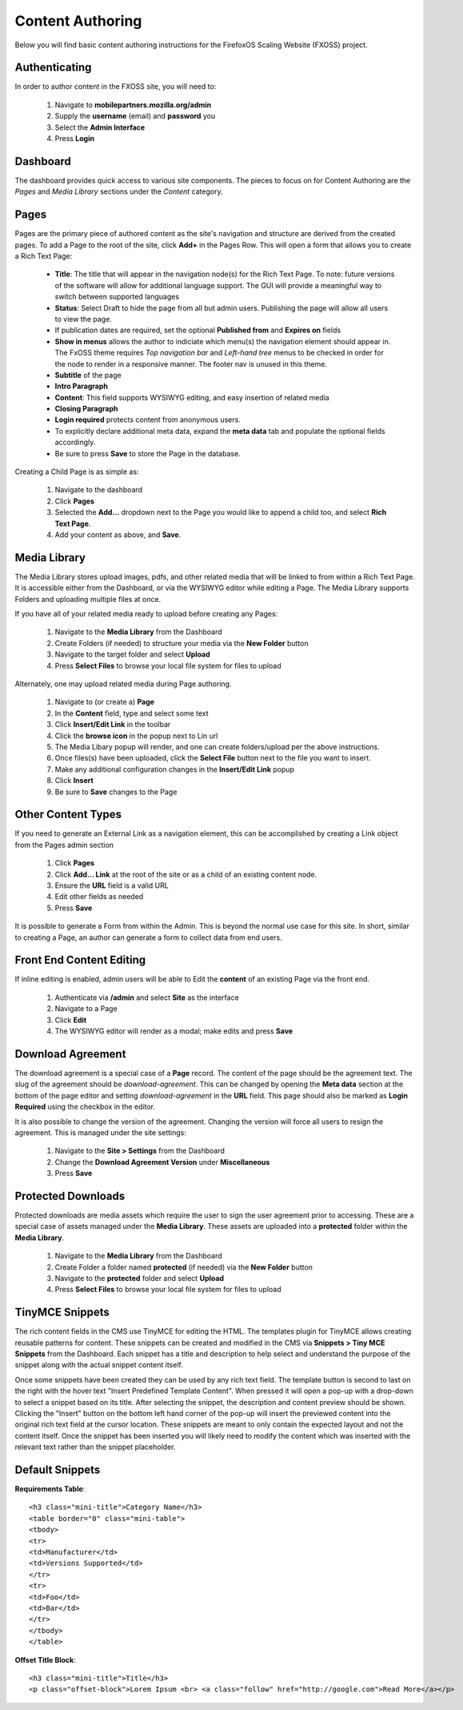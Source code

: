Content Authoring
=================

Below you will find basic content authoring instructions for the FirefoxOS
Scaling Website (FXOSS) project.


Authenticating
------------------------

In order to author content in the FXOSS site, you will need to:

  1. Navigate to **mobilepartners.mozilla.org/admin**
  2. Supply the **username** (email) and **password** you
  3. Select the **Admin Interface**
  4. Press **Login**

Dashboard
------------------------

The dashboard provides quick access to various site components. The pieces to
focus on for Content Authoring are the *Pages* and *Media Library* sections under
the *Content* category.

Pages
------------------------

Pages are the primary piece of authored content as the site's navigation and
structure are derived from the created pages.  To add a Page to the root of the
site, click **Add+** in the Pages Row.  This will open a form that allows you to
create a Rich Text Page:

  * **Title**: The title that will appear in the navigation node(s) for the
    Rich Text Page. To note: future versions of the software will allow for
    additional language support. The GUI will provide a meaningful way to
    switch between supported languages
  * **Status**: Select Draft to hide the page from all but admin users. Publishing
    the page will allow all users to view the page.
  * If publication dates are required, set the optional **Published from** and **Expires
    on** fields
  * **Show in menus** allows the author to indiciate which menu(s) the navigation
    element should appear in. The FxOSS theme requires *Top navigation
    bar* and *Left-hand tree* menus to be checked in order for the node to render
    in a responsive manner. The footer nav is unused in this theme.
  * **Subtitle** of the page
  * **Intro Paragraph**
  * **Content**: This field supports WYSIWYG editing, and easy insertion of related
    media
  * **Closing Paragraph**
  * **Login required** protects content from anonymous users.
  * To explicitly declare additional meta data, expand the **meta data** tab
    and populate the optional fields accordingly.
  * Be sure to press **Save** to store the Page in the database.

Creating a Child Page is as simple as:

  1. Navigate to the dashboard
  2. Click **Pages**
  3. Selected the **Add...** dropdown next to the Page you would like to append a
     child too, and select **Rich Text Page**.
  4. Add your content as above, and **Save**.

Media Library
-------------------------

The Media Library stores upload images, pdfs, and other related media that will
be linked to from within a Rich Text Page.  It is accessible either from the
Dashboard, or via the WYSIWYG editor while editing a Page. The Media Library
supports Folders and uploading multiple files at once.

If you have all of your related media ready to upload before creating any Pages:

  1. Navigate to the **Media Library** from the Dashboard
  2. Create Folders (if needed) to structure your media via the **New Folder**
     button
  3. Navigate to the target folder and select **Upload**
  4. Press **Select Files** to browse your local file system for files to upload

Alternately, one may upload related media during Page authoring.

  1. Navigate to (or create a) **Page**
  2. In the **Content** field, type and select some text
  3. Click **Insert/Edit Link** in the toolbar
  4. Click the **browse icon** in the popup next to Lin url
  5. The Media Libary popup will render, and one can create folders/upload per
     the above instructions.
  6. Once files(s) have been uploaded, click the **Select File** button next to
     the file you want to insert.
  7. Make any additional configuration changes in the **Insert/Edit Link** popup
  8. Click **Insert**
  9. Be sure to **Save** changes to the Page

Other Content Types
------------------------------

If you need to generate an External Link as a navigation element, this can be
accomplished by creating a Link object from the Pages admin section

  1. Click **Pages**
  2. Click **Add... Link** at the root of the site or as a child of an existing
     content node.
  3. Ensure the **URL** field is a valid URL
  4. Edit other fields as needed
  5. Press **Save**

It is possible to generate a Form from within the Admin. This is beyond the
normal use case for this site. In short, similar to creating a Page, an author
can generate a form to collect data from end users.

Front End Content Editing
------------------------------

If inline editing is enabled, admin users will be able to Edit the **content**
of an existing Page via the front end.

  1. Authenticate via **/admin** and select **Site** as the interface
  2. Navigate to a Page
  3. Click **Edit**
  4. The WYSIWYG editor will render as a modal; make edits and press **Save**

Download Agreement
-------------------------

The download agreement is a special case of a **Page** record. The content of
the page should be the agreement text. The slug of the agreement should be *download-agreement*.
This can be changed by opening the **Meta data** section at the bottom of the page
editor and setting *download-agreement* in the **URL** field. This page should also be
marked as **Login Required** using the checkbox in the editor.

It is also possible to change the version of the agreement. Changing the version will
force all users to resign the agreement. This is managed under the site settings:

  1. Navigate to the **Site > Settings** from the Dashboard
  2. Change the **Download Agreement Version** under **Miscellaneous**
  3. Press **Save**

Protected Downloads
-------------------------

Protected downloads are media assets which require the user to sign the user agreement prior
to accessing. These are a special case of assets managed under the **Media Library**. These
assets are uploaded into a **protected** folder within the **Media Library**.

  1. Navigate to the **Media Library** from the Dashboard
  2. Create Folder a folder named  **protected** (if needed) via the **New Folder** button
  3. Navigate to the **protected** folder and select **Upload**
  4. Press **Select Files** to browse your local file system for files to upload

TinyMCE Snippets
-------------------------

The rich content fields in the CMS use TinyMCE for editing the HTML. The templates plugin
for TinyMCE allows creating reusable patterns for content. These snippets can be created
and modified in the CMS via **Snippets > Tiny MCE Snippets** from the Dashboard. Each
snippet has a title and description to help select and understand the purpose of the snippet
along with the actual snippet content itself.

Once some snippets have been created they can be used by any rich text field. The template
button is second to last on the right with the hover text "Insert Predefined Template Content".
When pressed it will open a pop-up with a drop-down to select a snippet based on its title.
After selecting the snippet, the description and content preview should be shown. Clicking
the "Insert" button on the bottom left hand corner of the pop-up will insert the previewed
content into the original rich text field at the cursor location. These snippets are meant
to only contain the expected layout and not the content itself. Once the snippet has been
inserted you will likely need to modify the content which was inserted with the relevant
text rather than the snippet placeholder.

Default Snippets
-------------------------

**Requirements Table**::

    <h3 class="mini-title">Category Name</h3>
    <table border="0" class="mini-table">
    <tbody>
    <tr>
    <td>Manufacturer</td>
    <td>Versions Supported</td>
    </tr>
    <tr>
    <td>Foo</td>
    <td>Bar</td>
    </tr>
    </tbody>
    </table>

**Offset Title Block**::

  <h3 class="mini-title">Title</h3>
  <p class="offset-block">Lorem Ipsum <br> <a class="follow" href="http://google.com">Read More</a></p>

